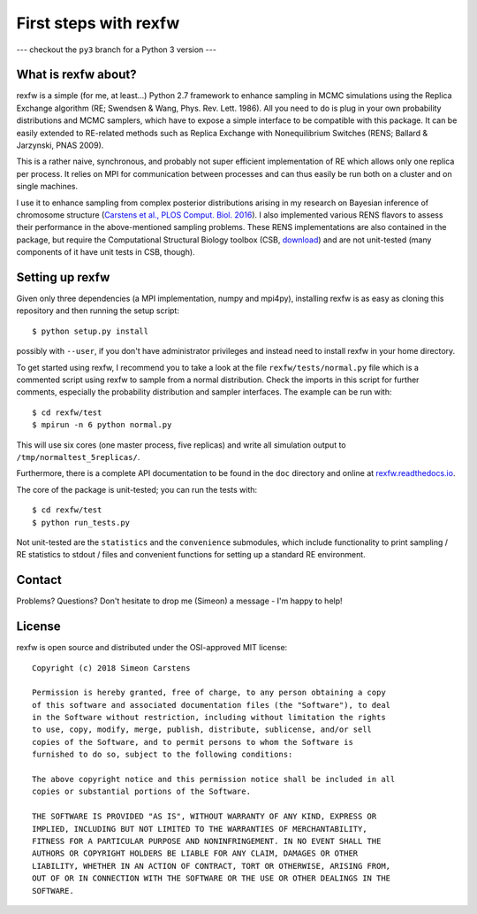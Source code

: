 ======================
First steps with rexfw
======================

--- checkout the ``py3`` branch for a Python 3 version ---

What is rexfw about?
--------------------
rexfw is a simple (for me, at least...) Python 2.7 framework to enhance sampling in MCMC simulations using the Replica Exchange algorithm (RE; Swendsen & Wang, Phys. Rev. Lett. 1986). All you need to do is plug in your own probability distributions and MCMC samplers, which have to expose a simple interface to be compatible with this package. It can be easily extended to RE-related methods such as Replica Exchange with Nonequilibrium Switches (RENS; Ballard & Jarzynski, PNAS 2009).

This is a rather naive, synchronous, and probably not super efficient implementation of RE which allows only one replica per process. It relies on MPI for communication between processes and can thus easily be run both on a cluster and on single machines.

I use it to enhance sampling from complex posterior distributions arising in my research on Bayesian inference of chromosome structure (`Carstens et al., PLOS Comput. Biol. 2016 <http://journals.plos.org/ploscompbiol/article?id=10.1371/journal.pcbi.1005292>`_). I also implemented various RENS flavors to assess their performance in the above-mentioned sampling problems. These RENS implementations are also contained in the package, but require the Computational Structural Biology toolbox (CSB, `download <https://github.com/csb-toolbox/CSB>`_) and are not unit-tested (many components of it have unit tests in CSB, though).

Setting up rexfw
----------------
Given only three dependencies (a MPI implementation, numpy and mpi4py), installing rexfw is as easy as cloning this repository and then running the setup script::

    $ python setup.py install

possibly with ``--user``, if you don't have administrator privileges and instead need to install rexfw in your home directory.

To get started using rexfw, I recommend you to take a look at the file ``rexfw/tests/normal.py`` file which is a commented script using rexfw to sample from a normal distribution. Check the imports in this script for further comments, especially the probability distribution and sampler interfaces. The example can be run with::

    $ cd rexfw/test
    $ mpirun -n 6 python normal.py
    
This will use six cores (one master process, five replicas) and write all simulation output to ``/tmp/normaltest_5replicas/``.

Furthermore, there is a complete API documentation to be found in the ``doc`` directory and online at `<rexfw.readthedocs.io>`_.

The core of the package is unit-tested; you can run the tests with::

    $ cd rexfw/test
    $ python run_tests.py

Not unit-tested are the ``statistics`` and the ``convenience`` submodules, which include functionality to print sampling / RE statistics to stdout / files and convenient functions for setting up a standard RE environment.

Contact
-------
Problems? Questions? Don't hesitate to drop me (Simeon) a message - I'm happy to help!

License
-------
rexfw is open source and distributed under the OSI-approved MIT license::

    Copyright (c) 2018 Simeon Carstens

    Permission is hereby granted, free of charge, to any person obtaining a copy
    of this software and associated documentation files (the "Software"), to deal
    in the Software without restriction, including without limitation the rights
    to use, copy, modify, merge, publish, distribute, sublicense, and/or sell
    copies of the Software, and to permit persons to whom the Software is
    furnished to do so, subject to the following conditions:

    The above copyright notice and this permission notice shall be included in all
    copies or substantial portions of the Software.

    THE SOFTWARE IS PROVIDED "AS IS", WITHOUT WARRANTY OF ANY KIND, EXPRESS OR
    IMPLIED, INCLUDING BUT NOT LIMITED TO THE WARRANTIES OF MERCHANTABILITY,
    FITNESS FOR A PARTICULAR PURPOSE AND NONINFRINGEMENT. IN NO EVENT SHALL THE
    AUTHORS OR COPYRIGHT HOLDERS BE LIABLE FOR ANY CLAIM, DAMAGES OR OTHER
    LIABILITY, WHETHER IN AN ACTION OF CONTRACT, TORT OR OTHERWISE, ARISING FROM,
    OUT OF OR IN CONNECTION WITH THE SOFTWARE OR THE USE OR OTHER DEALINGS IN THE
    SOFTWARE.
